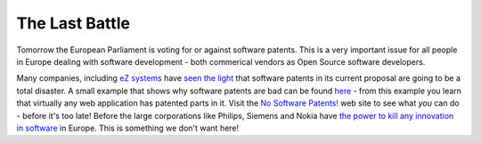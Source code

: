 The Last Battle
===============

.. articleMetaData::
   :Where: Skien, Norway
   :Date: 20050705 1640 CEST
   :Tags: cms, php, politics, work

Tomorrow the European Parliament is voting for or against software
patents. This is a very important issue for all people in Europe dealing
with software development - both commerical vendors as Open Source
software developers.

Many companies, including `eZ systems`_ have `seen the light`_ that software patents in its current proposal are going
to be a total disaster. A small example that shows why software patents
are bad can be found `here`_ -
from this example you learn that virtually any web application has
patented parts in it. Visit the `No Software Patents!`_ web site to see what *you* can do - before it's
too late! Before the large corporations like Philips, Siemens and Nokia
have `the power to kill any innovation in software`_ in Europe. This is
something we don't want here!


.. _`eZ systems`: http://ez.no
.. _`seen the light`: http://ez.no/company/news/helping_resist_software_patents_in_the_eu
.. _`here`: http://webshop.ffii.org/
.. _`No Software Patents!`: http://noepatents.eu.org/index.php/NO_Software_Patents
.. _`the power to kill any innovation in software`: http://www.eweek.com/article2/0,1759,1829955,00.asp

